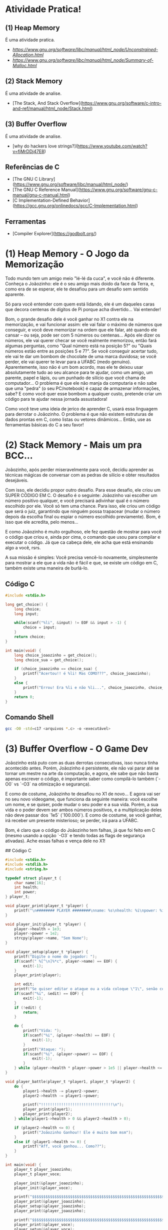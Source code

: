 * Atividade Pratica!

** (1) Heap Memory
É uma atividade pratica.
 - [[Allocation][https://www.gnu.org/software/libc/manual/html_node/Unconstrained-Allocation.html]]
 - [[Summary of malloc-Related Functions][https://www.gnu.org/software/libc/manual/html_node/Summary-of-Malloc.html]]

** (2) Stack Memory
É uma atividade de analise.
 - [The Stack, And Stack Overflow](https://www.gnu.org/software/c-intro-and-ref/manual/html_node/Stack.html)

** (3) Buffer Overflow
É uma atividade de analise.
 - [why do hackers love strings?](https://www.youtube.com/watch?v=fjMrDDj47E8)

** Referências de C
 - [The GNU C Library](https://www.gnu.org/software/libc/manual/html_node/)
 - [The GNU C Reference Manual](https://www.gnu.org/software/gnu-c-manual/gnu-c-manual.html)
 - [C Implementation-Defined Behavior](https://gcc.gnu.org/onlinedocs/gcc/C-Implementation.html)

** Ferramentas
 - [Compiler Explorer](https://godbolt.org/)

* (1) Heap Memory - O Jogo da Memorização

Todo mundo tem um amigo meio "lé-lé da cuca", e você não é diferente. Conheça o Joãozinho: ele é o seu amigo mais doido da face da Terra, e, como era de se esperar, ele te desafiou para um desafio sem sentido aparente.

Só para você entender com quem está lidando, ele é um daqueles caras que decora centenas de dígitos de Pi porque acha divertido... Vai entender!

Bom, o grande desafio dele é você ganhar no X1 contra ele na memorização, e vai funcionar assim: ele vai falar o máximo de números que conseguir, e você deve memorizar na ordem que ele falar, até quando ele cansar – ou seja, pode ser com 5 números ou centenas... Após ele dizer os números, ele vai querer checar se você realmente memorizou, então fará algumas perguntas, como "Qual número está na posição 5?" ou "Quais números estão entre as posições 5 e 7?". Se você conseguir acertar tudo, ele vai te dar um bombom de chocolate de uma marca duvidosa; se você perder, ele vai querer te levar para a UFABC (medo genuíno). Aparentemente, isso não é um bom acordo, mas ele te deixou usar absolutamente tudo ao seu alcance para te ajudar, como um amigo, um parente, papel e lápis, ou um punhado de silício que você chama de computador... O problema é que ele não manja da computaria e não sabe que uma "pedra" (o seu PC/notebook) é capaz de armazenar informações, sabe? E como você quer esse bombom a qualquer custo, pretende criar um código para te ajudar nessa jornada assustadora!

Como você teve uma ideia de jerico de aprender C, usará essa linguagem para derrotar o Joãozinho. O problema é que não existem estruturas de dados prontas em C, como listas ou vetores dinâmicos... Então, use as ferramentas básicas do C a seu favor!

* (2) Stack Memory - Mais um pra BCC...

Joãozinho, após perder miseravelmente para você, decidiu aprender as técnicas mágicas de conversar com as pedras de silício e obter resultados desejáveis.

Com isso, ele decidiu propor outro desafio. Para esse desafio, ele criou um SUPER CÓDIGO EM C. O desafio é o seguinte: Joãozinho vai escolher um número positivo qualquer, e você precisará adivinhar qual é o número escolhido por ele. Você só tem uma chance. Para isso, ele criou um código que será o juiz, garantindo que ninguém possa trapacear (mudar o número depois da escolha final ou espiar o número escolhido previamente). Bom, é isso que ele acredita, pelo menos...

E como Joãozinho é muito orgulhoso, ele fez questão de mostrar para você o código que criou e, ainda por cima, o comando que usou para compilar e executar o código. Já que ca cabeça dele, ele acha que está ensinando algo a você, rsrs.

A sua missão é simples: Você precisa vencê-lo novamente, simplesmente para mostrar a ele que a vida não é fácil e que, se existe um código em C, também existe uma maneira de burlá-lo.

** Código C
#+BEGIN_SRC c
#include <stdio.h>

long get_choice() {
	long choice;
	long input;

	while(scanf("%li", &input) != EOF && input > -1) {
		choice = input;
	}
	return choice;
}

int main(void) {
	long choice_joaozinho = get_choice();
	long choice_sua = get_choice();

	if (choice_joaozinho == choice_sua) {
		printf("Acertou!! é %li! Mas COMO???", choice_joaozinho);
	}
	else {
		printf("Errou! Era %li e não %li...", choice_joaozinho, choice_sua);
	}
	return 0;
}
#+END_SRC

** Comando Shell
#+BEGIN_SRC sh
gcc -O0 -std=c17 <arquivos *.c> -o <executável>
#+END_SRC

* (3) Buffer Overflow - O Game Dev

Joãozinho está puto com as duas derrotas consecutivas, isso nunca tinha acontecido antes. Porém, Joãozinho é persistente, ele não vai parar até se tornar um mestre na arte da computação, e agora, ele sabe que não basta apenas escrever o código, é importante saber como compilá-lo também (`-O0` vs `-O3` na otimização e segurança).

E como de costume, Joãozinho te desafiou no X1 de novo... E agora vai ser no seu novo videogame, que funciona da seguinte maneira: você escolhe um nome, e se quiser, pode mudar o seu poder e a sua vida. Porém, a sua vida e o poder devem ser ambos números positivos, e a multiplicação deles não deve passar dos `1e5` (`100.000`). E como de costume, se você ganhar, irá receber um presente misterioso; se perder, irá para a UFABC.

Bom, é claro que o código do Joãozinho tem falhas, já que foi feito em C (mesmo usando a opção `-O3` e tendo todas as flags de segurança ativadas). Ache essas falhas e vença dele no X1!

## Código C
#+BEGIN_SRC c
#include <stdio.h>
#include <stdlib.h>
#include <string.h>

typedef struct player_t {
	char name[16];
	int health;
	int power;
} player_t;

void player_print(player_t *player) {
	printf("\n######## PLAYER ########\nname: %s\nhealth: %i\npower: %i\n########################\n\n", player->name, player->health, player->power);
}

void player_init(player_t *player) {
	player->health = 1e3;
	player->power = 1e2;
	strcpy(player->name, "Sem Nome");
}

void player_setup(player_t *player) {
	printf("Digite o nome do jogador: ");
	if(scanf(" %[^\n]%*c", player->name) == EOF) {
		exit(-1);
	}
	player_print(player);

	int edit;
	printf("Se quiser editar o ataque ou a vida coloque \"1\", senão coloque \"0\" (ataque * vida <= 1e5): ");
	if(scanf("%i", &edit) == EOF) {
		exit(-1);
	}
	if (!edit) {
		return;
	}

	do {
		printf("Vida: ");
		if(scanf("%i", &player->health) == EOF) {
			exit(-1);
		}
		printf("Ataque: ");
		if(scanf("%i", &player->power) == EOF) {
			exit(-1);
		}
	} while (player->health * player->power > 1e5 || player->health <= 0 || player->power <= 0);
}

void player_battle(player_t *player1, player_t *player2) {
	do {
		player1->health -= player2->power;
		player2->health -= player1->power;

		printf("!!!!!!!!!!!!!!!!!!!!!!!!!!!!!!!!\n");
		player_print(player1);
		player_print(player2);
	} while(player1->health > 0 && player2->health > 0);

	if (player2->health <= 0) {
		printf("Joãozinho Ganhou!! Ele é muito bom msm");
	}
	else if (player1->health <= 0) {
		printf("Aff, você ganhou... Como??");
	}
}

int main(void) {
	player_t player_joaozinho;
	player_t player_voce;

	player_init(&player_joaozinho);
	player_init(&player_voce);

	printf("$$$$$$$$$$$$$$$$$$$$$$$$$$$$$$$$$$$$$$$$$$$$$$$$$$$$$$$$$$$$$$$$\n");
	player_print(&player_joaozinho);
	player_setup(&player_joaozinho);
	player_print(&player_joaozinho);

	printf("$$$$$$$$$$$$$$$$$$$$$$$$$$$$$$$$$$$$$$$$$$$$$$$$$$$$$$$$$$$$$$$$\n");
	player_print(&player_voce);
	player_setup(&player_voce);
	player_print(&player_voce);

	printf("$$$$$$$$$$$$$$$$$$$$$$$$$$$$$$$$$$$$$$$$$$$$$$$$$$$$$$$$$$$$$$$$\n\n");
	player_battle(&player_joaozinho, &player_voce);
	return 0;
}
#+END_SRC

## Código Shell
#+BEGIN_SRC sh
gcc -O3 -std=c17 <arquivos *.c> -o <executável>
#+END_SRC

* Comando de Compilação

** Shell
#+BEGIN_SRC sh
gcc -O3 -std=c17 <arquivos *.c> -o <executável>
#+END_SRC

** Make
#+BEGIN_SRC makefile
default:
	gcc -O3 -std=c17 <arquivos *.c> -o <executável>
#+END_SRC
